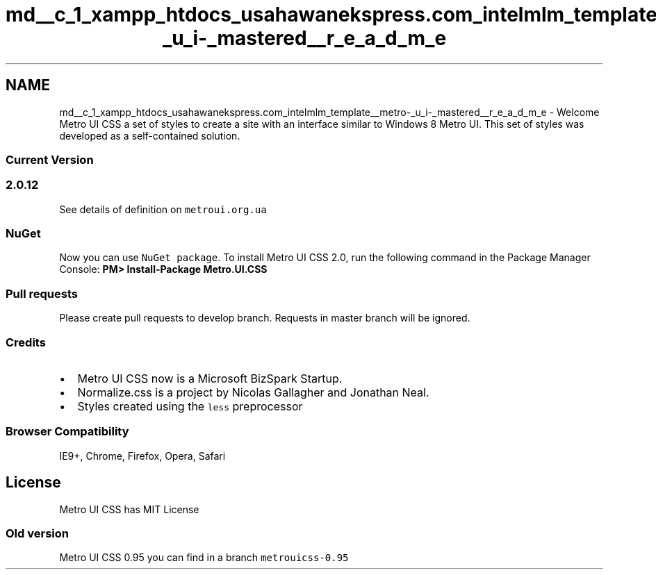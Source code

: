 .TH "md__c_1_xampp_htdocs_usahawanekspress.com_intelmlm_template__metro-_u_i-_mastered__r_e_a_d_m_e" 3 "Mon Jan 6 2014" "Version 1" "intelMLM" \" -*- nroff -*-
.ad l
.nh
.SH NAME
md__c_1_xampp_htdocs_usahawanekspress.com_intelmlm_template__metro-_u_i-_mastered__r_e_a_d_m_e \- Welcome 
Metro UI CSS a set of styles to create a site with an interface similar to Windows 8 Metro UI\&. This set of styles was developed as a self-contained solution\&.
.PP
.SS "Current Version"
.PP
.SS "2\&.0\&.12"
.PP
See details of definition on \fCmetroui\&.org\&.ua\fP
.PP
.SS "NuGet"
.PP
Now you can use \fCNuGet package\fP\&. To install Metro UI CSS 2\&.0, run the following command in the Package Manager Console: \fBPM> Install-Package Metro\&.UI\&.CSS\fP
.PP
.SS "Pull requests"
.PP
Please create pull requests to develop branch\&. Requests in master branch will be ignored\&.
.PP
.SS "Credits"
.PP
.IP "\(bu" 2
Metro UI CSS now is a Microsoft BizSpark Startup\&.
.IP "\(bu" 2
Normalize\&.css is a project by Nicolas Gallagher and Jonathan Neal\&.
.IP "\(bu" 2
Styles created using the \fCless\fP preprocessor
.PP
.PP
.SS "Browser Compatibility"
.PP
IE9+, Chrome, Firefox, Opera, Safari
.PP
.SH "License"
.PP
.PP
Metro UI CSS has MIT License
.PP
.SS "Old version"
.PP
Metro UI CSS 0\&.95 you can find in a branch \fCmetrouicss-0\&.95\fP 
